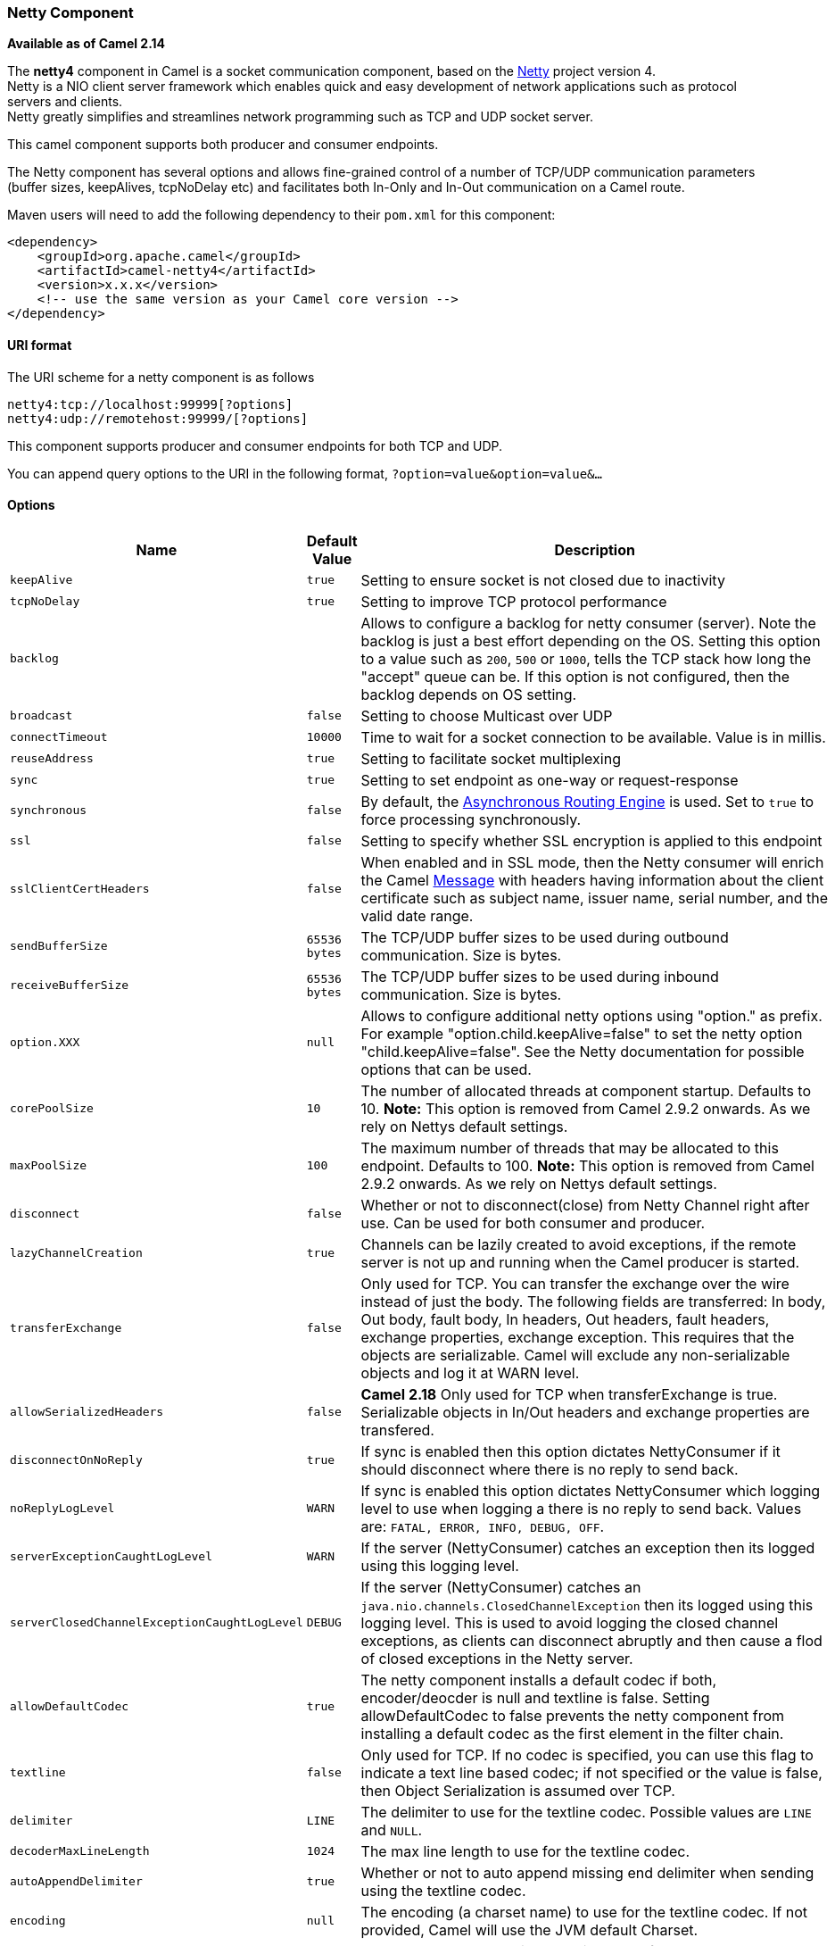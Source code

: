 [[ConfluenceContent]]
[[Netty4-NettyComponent]]
Netty Component
~~~~~~~~~~~~~~~

*Available as of Camel 2.14*

The *netty4* component in Camel is a socket communication component,
based on the http://netty.io/[Netty] project version 4. +
Netty is a NIO client server framework which enables quick and easy
development of network applications such as protocol servers and
clients. +
Netty greatly simplifies and streamlines network programming such as TCP
and UDP socket server.

This camel component supports both producer and consumer endpoints.

The Netty component has several options and allows fine-grained control
of a number of TCP/UDP communication parameters (buffer sizes,
keepAlives, tcpNoDelay etc) and facilitates both In-Only and In-Out
communication on a Camel route.

Maven users will need to add the following dependency to their `pom.xml`
for this component:

[source,brush:,java;,gutter:,false;,theme:,Default]
----
<dependency>
    <groupId>org.apache.camel</groupId>
    <artifactId>camel-netty4</artifactId>
    <version>x.x.x</version>
    <!-- use the same version as your Camel core version -->
</dependency>
----

[[Netty4-URIformat]]
URI format
^^^^^^^^^^

The URI scheme for a netty component is as follows

[source,brush:,java;,gutter:,false;,theme:,Default]
----
netty4:tcp://localhost:99999[?options]
netty4:udp://remotehost:99999/[?options]
----

This component supports producer and consumer endpoints for both TCP and
UDP.

You can append query options to the URI in the following format,
`?option=value&option=value&...`

[[Netty4-Options]]
Options
^^^^^^^

[width="100%",cols="34%,33%,33%",options="header",]
|=======================================================================
|Name |Default Value |Description
|`keepAlive` |`true` |Setting to ensure socket is not closed due to
inactivity

|`tcpNoDelay` |`true` |Setting to improve TCP protocol performance

|`backlog` |  |Allows to configure a backlog for netty consumer
(server). Note the backlog is just a best effort depending on the OS.
Setting this option to a value such as `200`, `500` or `1000`, tells the
TCP stack how long the "accept" queue can be. If this option is not
configured, then the backlog depends on OS setting.

|`broadcast` |`false` |Setting to choose Multicast over UDP

|`connectTimeout` |`10000` |Time to wait for a socket connection to be
available. Value is in millis.

|`reuseAddress` |`true` |Setting to facilitate socket multiplexing

|`sync` |`true` |Setting to set endpoint as one-way or request-response

|`synchronous` |`false` |By default, the
link:asynchronous-routing-engine.html[Asynchronous Routing Engine] is
used. Set to `true` to force processing synchronously.

|`ssl` |`false` |Setting to specify whether SSL encryption is applied to
this endpoint

|`sslClientCertHeaders` |`false` |When enabled and in SSL mode, then the
Netty consumer will enrich the Camel link:message.html[Message] with
headers having information about the client certificate such as subject
name, issuer name, serial number, and the valid date range.

|`sendBufferSize` |`65536 bytes` |The TCP/UDP buffer sizes to be used
during outbound communication. Size is bytes.

|`receiveBufferSize` |`65536 bytes` |The TCP/UDP buffer sizes to be used
during inbound communication. Size is bytes.

|`option.XXX` |`null` |Allows to configure additional netty options
using "option." as prefix. For example "option.child.keepAlive=false" to
set the netty option "child.keepAlive=false". See the Netty
documentation for possible options that can be used.

|`corePoolSize` |`10` |The number of allocated threads at component
startup. Defaults to 10. *Note:* This option is removed from Camel 2.9.2
onwards. As we rely on Nettys default settings.

|`maxPoolSize` |`100` |The maximum number of threads that may be
allocated to this endpoint. Defaults to 100. *Note:* This option is
removed from Camel 2.9.2 onwards. As we rely on Nettys default settings.

|`disconnect` |`false` |Whether or not to disconnect(close) from Netty
Channel right after use. Can be used for both consumer and producer.

|`lazyChannelCreation` |`true` |Channels can be lazily created to avoid
exceptions, if the remote server is not up and running when the Camel
producer is started.

|`transferExchange` |`false` |Only used for TCP. You can transfer the
exchange over the wire instead of just the body. The following fields
are transferred: In body, Out body, fault body, In headers, Out headers,
fault headers, exchange properties, exchange exception. This requires
that the objects are serializable. Camel will exclude any
non-serializable objects and log it at WARN level.

a|
[source,gh-header-title]
----
allowSerializedHeaders
----

 a|
....
false
....

 |*Camel 2.18* Only used for TCP when transferExchange is true.
Serializable objects in In/Out headers and exchange properties are
transfered.

|`disconnectOnNoReply` |`true` |If sync is enabled then this option
dictates NettyConsumer if it should disconnect where there is no reply
to send back.

|`noReplyLogLevel` |`WARN` |If sync is enabled this option dictates
NettyConsumer which logging level to use when logging a there is no
reply to send back. Values are: `FATAL, ERROR, INFO, DEBUG, OFF`.

|`serverExceptionCaughtLogLevel` |`WARN` |If the server (NettyConsumer)
catches an exception then its logged using this logging level.

|`serverClosedChannelExceptionCaughtLogLevel` |`DEBUG` |If the server
(NettyConsumer) catches an `java.nio.channels.ClosedChannelException`
then its logged using this logging level. This is used to avoid logging
the closed channel exceptions, as clients can disconnect abruptly and
then cause a flod of closed exceptions in the Netty server.

|`allowDefaultCodec` |`true` |The netty component installs a default
codec if both, encoder/deocder is null and textline is false. Setting
allowDefaultCodec to false prevents the netty component from installing
a default codec as the first element in the filter chain.

|`textline` |`false` |Only used for TCP. If no codec is specified, you
can use this flag to indicate a text line based codec; if not specified
or the value is false, then Object Serialization is assumed over TCP.

|`delimiter` |`LINE` |The delimiter to use for the textline codec.
Possible values are `LINE` and `NULL`.

|`decoderMaxLineLength` |`1024` |The max line length to use for the
textline codec.

|`autoAppendDelimiter` |`true` |Whether or not to auto append missing
end delimiter when sending using the textline codec.

|`encoding` |`null` |The encoding (a charset name) to use for the
textline codec. If not provided, Camel will use the JVM default Charset.

|`workerCount` |null | When netty works on nio mode, it uses default
workerCount parameter from Netty, which is cpu_core_threads*2. User can
use this operation to override the default workerCount from Netty.

|`sslContextParameters` |`null` | SSL configuration using an
`org.apache.camel.util.jsse.SSLContextParameters` instance. See
link:netty4.html[Using the JSSE Configuration Utility].

|`receiveBufferSizePredictor` |`null` |Configures the buffer size
predictor. See details at Jetty documentation and this
http://lists.jboss.org/pipermail/netty-users/2010-January/001958.html[mail
thread].

|`requestTimeout` |`0` |Allows to use a timeout for the Netty producer
when calling a remote server. By default no timeout is in use. The value
is in milli seconds, so eg `30000` is 30 seconds. The requestTimeout is
using Netty's ReadTimeoutHandler to trigger the timeout. **Camel 2.16,
2.15.3** you can also override this setting by setting the
CamelNettyRequestTimeout header.

|`needClientAuth` |`false` | Configures whether the server needs client
authentication when using SSL.

|`usingExecutorService` |`true` |Whether to use executorService to
handle the message inside the camel route, the executorService can be
set from NettyComponent.

|`maximumPoolSize` |`16` |The core pool size for the ordered thread
pool, if its in use. NOTE: you can just setup this on the NettyComponent
level since *Camel 2.15, 2.14.1.*

|`producerPoolEnabled` |`true` |Producer only. Whether producer pool is
enabled or not. *Important:* Do not turn this off, as the pooling is
needed for handling concurrency and reliable request/reply.

|`producerPoolMaxActive` |`-1` |Producer only. Sets the cap on the
number of objects that can be allocated by the pool (checked out to
clients, or idle awaiting checkout) at a given time. Use a negative
value for no limit.

|`producerPoolMinIdle` |`0` |Producer only. Sets the minimum number of
instances allowed in the producer pool before the evictor thread (if
active) spawns new objects.

|`producerPoolMaxIdle` |`100` |Producer only. Sets the cap on the number
of "idle" instances in the pool.

|`producerPoolMinEvictableIdle` |`300000` |Producer only. Sets the
minimum amount of time (value in millis) an object may sit idle in the
pool before it is eligible for eviction by the idle object evictor.

|`bootstrapConfiguration` |`null` |Consumer only. Allows to configure
the Netty ServerBootstrap options using a
`org.apache.camel.component.netty4.NettyServerBootstrapConfiguration`
instance. This can be used to reuse the same configuration for multiple
consumers, to align their configuration more easily.

|`bossGroup` |`null` |To use a explicit
`io.netty.channel.EventLoopGroup` as the boss thread pool. For example
to share a thread pool with multiple consumers. By default each consumer
has their own boss pool with 1 core thread.

|`workerGroup` |`null` |To use a explicit
`io.netty.channel.EventLoopGroup` as the worker thread pool. For example
to share a thread pool with multiple consumers or producers. By default
each consumer or producer has their own worker pool with 2 x cpu count
core threads.

|channelGroup |null |*Camel 2.17* To use a explicit
`io.netty.channel.group.ChannelGroup` for example to broadact a message
to multiple channels.

|`networkInterface` |`null` |Consumer only. When using UDP then this
option can be used to specify a network interface by its name, such as
`eth0` to join a multicast group.

|`clientInitializerFactory` |`null` |*Camel 2.15:* To use a custom
client initializer factory to control the pipelines in the channel. See
further below for more details.

|`serverInitializerFactory` |`null` |**Camel 2.15:** To use a custom
server initializer factory to control the pipelines in the channel. See
further below for more details.

|`clientPipelineFactory` |`null` |*Deprecated*: Use
clientInitializerFactory instead.

|`serverPipelineFactory` |`null` |*Deprecated*: Use
serverInitializerFactory instead.

|`udpConnectionlessSending` |`false` |*Camel 2.15:* Producer only.  This
option supports connection less udp sending which is a real fire and
forget. A connected udp send receive the PortUnreachableException if no
one is listen on the receiving port.

|`clientMode` |`false` |*Camel 2.15:* Consumer only. If the `clientMode`
is true, netty consumer will connect the address as a TCP client.

|`reconnect` |true |*Camel 2.16:* Consumer only. Used only in clientMode
in consumer, the consumer will attempt to reconnect on disconnection
automatically.

|`reconnectInterval` |`10000` |*Camel 2.16:* Consumer only. Used if
reconnect and clientMode is enabled. The interval in milli seconds to
attempt reconnection.

|`useByteBuf` |`false` |*Camel 2.16:* Producer only. If the
`useByteBuf `is true, netty producer will turn the message body into
ByteBuf before sending it out.

|`udpByteArrayCodec` |`false` |*Camel 2.16:* When using UDP protocol
then turning this option to true sends the data as a byte array instead
of the default object serialization codec.

|`reuseChannel` |`false` |*Camel 2.17:* Producer only. This option
allows producers to reuse the same Netty `Channel` for the lifecycle of
processing the Exchange. This is useable if you need to call a server
multiple times in a Camel route and want to use the same network
connection. When using this the channel is not returned to the
connection pool until the Exchange is done; or disconnected if the
disconnect option is set to true. +
The reused `Channel` is stored on the Exchange as an exchange property
with the key `NettyConstants#NETTY_CHANNEL` which allows you to obtain
the channel during routing and use it as well.

|`nativeTransport` |`false` |*Camel 2.18:* Whether to use native
transport instead of NIO. Native transport takes advantage of the host
operating system and is only supported on some platforms. You need to
add the netty JAR for the host operating system you are using. See more
details at: http://netty.io/wiki/native-transports.html
|=======================================================================

[[Netty4-RegistrybasedOptions]]
Registry based Options
^^^^^^^^^^^^^^^^^^^^^^

Codec Handlers and SSL Keystores can be enlisted in the
link:registry.html[Registry], such as in the Spring XML file. +
The values that could be passed in, are the following:

[width="100%",cols="50%,50%",options="header",]
|=======================================================================
|Name |Description
|`passphrase` |password setting to use in order to encrypt/decrypt
payloads sent using SSH

|`keyStoreFormat` |keystore format to be used for payload encryption.
Defaults to "JKS" if not set

|`securityProvider` |Security provider to be used for payload
encryption. Defaults to "SunX509" if not set.

|`keyStoreFile` |*deprecated:* Client side certificate keystore to be
used for encryption

|`trustStoreFile` |*deprecated:* Server side certificate keystore to be
used for encryption

|`keyStoreResource` |*Camel 2.11.1:* Client side certificate keystore to
be used for encryption. Is loaded by default from classpath, but you can
prefix with `"classpath:"`, `"file:"`, or `"http:"` to load the resource
from different systems.

|`trustStoreResource` |*Camel 2.11.1:* Server side certificate keystore
to be used for encryption. Is loaded by default from classpath, but you
can prefix with `"classpath:"`, `"file:"`, or `"http:"` to load the
resource from different systems.

|`sslHandler` |Reference to a class that could be used to return an SSL
Handler

|`encoder` |A custom `ChannelHandler` class that can be used to perform
special marshalling of outbound payloads. Must override
io.netty.channel.ChannelInboundHandlerAdapter.

|`encoders` |A list of encoders to be used. You can use a String which
have values separated by comma, and have the values be looked up in the
link:registry.html[Registry]. Just remember to prefix the value with #
so Camel knows it should lookup.

|`decoder` |A custom `ChannelHandler` class that can be used to perform
special marshalling of inbound payloads. Must override
io.netty.channel.ChannelOutboundHandlerAdapter.

|`decoders` |A list of decoders to be used. You can use a String which
have values separated by comma, and have the values be looked up in the
link:registry.html[Registry]. Just remember to prefix the value with #
so Camel knows it should lookup.
|=======================================================================

*Important:* Read below about using non shareable encoders/decoders.

[[Netty4-Usingnonshareableencodersordecoders]]
Using non shareable encoders or decoders
++++++++++++++++++++++++++++++++++++++++

If your encoders or decoders is not shareable (eg they have the
@Shareable class annotation), then your encoder/decoder must implement
the `org.apache.camel.component.netty.ChannelHandlerFactory` interface,
and return a new instance in the `newChannelHandler` method. This is to
ensure the encoder/decoder can safely be used. If this is not the case,
then the Netty component will log a WARN when +
an endpoint is created.

The Netty component offers a
`org.apache.camel.component.netty.ChannelHandlerFactories` factory
class, that has a number of commonly used methods.

[[Netty4-SendingMessagesto/fromaNettyendpoint]]
Sending Messages to/from a Netty endpoint
^^^^^^^^^^^^^^^^^^^^^^^^^^^^^^^^^^^^^^^^^

[[Netty4-NettyProducer]]
Netty Producer
++++++++++++++

In Producer mode, the component provides the ability to send payloads to
a socket endpoint +
using either TCP or UDP protocols (with optional SSL support).

The producer mode supports both one-way and request-response based
operations.

[[Netty4-NettyConsumer]]
Netty Consumer
++++++++++++++

In Consumer mode, the component provides the ability to:

* listen on a specified socket using either TCP or UDP protocols (with
optional SSL support),
* receive requests on the socket using text/xml, binary and serialized
object based payloads and
* send them along on a route as message exchanges.

The consumer mode supports both one-way and request-response based
operations.

[[Netty4-UsageSamples]]
Usage Samples
^^^^^^^^^^^^^

[[Netty4-AUDPNettyendpointusingRequest-Replyandserializedobjectpayload]]
A UDP Netty endpoint using Request-Reply and serialized object payload
++++++++++++++++++++++++++++++++++++++++++++++++++++++++++++++++++++++

[source,brush:,java;,gutter:,false;,theme:,Default]
----
RouteBuilder builder = new RouteBuilder() {
  public void configure() {
    from("netty4:udp://localhost:5155?sync=true")
      .process(new Processor() {
         public void process(Exchange exchange) throws Exception {
           Poetry poetry = (Poetry) exchange.getIn().getBody();
           poetry.setPoet("Dr. Sarojini Naidu");
           exchange.getOut().setBody(poetry);
         }
       }
    }
};
----

[[Netty4-ATCPbasedNettyconsumerendpointusingOne-waycommunication]]
A TCP based Netty consumer endpoint using One-way communication
+++++++++++++++++++++++++++++++++++++++++++++++++++++++++++++++

[source,brush:,java;,gutter:,false;,theme:,Default]
----
RouteBuilder builder = new RouteBuilder() {
  public void configure() {
       from("netty4:tcp://localhost:5150")
           .to("mock:result");
  }
};
----

[[Netty4-AnSSL/TCPbasedNettyconsumerendpointusingRequest-Replycommunication]]
An SSL/TCP based Netty consumer endpoint using Request-Reply
communication
++++++++++++++++++++++++++++++++++++++++++++++++++++++++++++++++++++++++++

[[Netty4-UsingtheJSSEConfigurationUtility]]
Using the JSSE Configuration Utility

As of Camel 2.9, the Netty component supports SSL/TLS configuration
through the link:camel-configuration-utilities.html[Camel JSSE
Configuration Utility].  This utility greatly decreases the amount of
component specific code you need to write and is configurable at the
endpoint and component levels.  The following examples demonstrate how
to use the utility with the Netty component.

[[Netty4-Programmaticconfigurationofthecomponent]]
Programmatic configuration of the component

[source,brush:,java;,gutter:,false;,theme:,Default]
----
KeyStoreParameters ksp = new KeyStoreParameters();
ksp.setResource("/users/home/server/keystore.jks");
ksp.setPassword("keystorePassword");

KeyManagersParameters kmp = new KeyManagersParameters();
kmp.setKeyStore(ksp);
kmp.setKeyPassword("keyPassword");

SSLContextParameters scp = new SSLContextParameters();
scp.setKeyManagers(kmp);

NettyComponent nettyComponent = getContext().getComponent("netty4", NettyComponent.class);
nettyComponent.setSslContextParameters(scp);
----

[[Netty4-SpringDSLbasedconfigurationofendpoint]]
Spring DSL based configuration of endpoint

[source,brush:,java;,gutter:,false;,theme:,Default]
----
...
  <camel:sslContextParameters
      id="sslContextParameters">
    <camel:keyManagers
        keyPassword="keyPassword">
      <camel:keyStore
          resource="/users/home/server/keystore.jks"
          password="keystorePassword"/>
    </camel:keyManagers>
  </camel:sslContextParameters>...
...
  <to uri="netty4:tcp://localhost:5150?sync=true&ssl=true&sslContextParameters=#sslContextParameters"/>
...
----

[[Netty4-UsingBasicSSL/TLSconfigurationontheJettyComponent]]
Using Basic SSL/TLS configuration on the Jetty Component

[source,brush:,java;,gutter:,false;,theme:,Default]
----
JndiRegistry registry = new JndiRegistry(createJndiContext());
registry.bind("password", "changeit");
registry.bind("ksf", new File("src/test/resources/keystore.jks"));
registry.bind("tsf", new File("src/test/resources/keystore.jks"));

context.createRegistry(registry);
context.addRoutes(new RouteBuilder() {
  public void configure() {
      String netty_ssl_endpoint =
         "netty4:tcp://localhost:5150?sync=true&ssl=true&passphrase=#password"
         + "&keyStoreFile=#ksf&trustStoreFile=#tsf";
      String return_string =
         "When You Go Home, Tell Them Of Us And Say,"
         + "For Your Tomorrow, We Gave Our Today.";

      from(netty_ssl_endpoint)
       .process(new Processor() {
          public void process(Exchange exchange) throws Exception {
            exchange.getOut().setBody(return_string);
          }
       }
  }
});
----

[[Netty4-GettingaccesstoSSLSessionandtheclientcertificate]]
Getting access to SSLSession and the client certificate

*Available as of Camel 2.12*

You can get access to the `javax.net.ssl.SSLSession` if you eg need to
get details about the client certificate. When `ssl=true` then the
link:netty4.html[Netty4] component will store the `SSLSession` as a
header on the Camel link:message.html[Message] as shown below:

[source,brush:,java;,gutter:,false;,theme:,Default]
----
SSLSession session = exchange.getIn().getHeader(NettyConstants.NETTY_SSL_SESSION, SSLSession.class);
// get the first certificate which is client certificate
javax.security.cert.X509Certificate cert = session.getPeerCertificateChain()[0];
Principal principal = cert.getSubjectDN();
----

Remember to set `needClientAuth=true` to authenticate the client,
otherwise `SSLSession` cannot access information about the client
certificate, and you may get an exception
`javax.net.ssl.SSLPeerUnverifiedException: peer not authenticated`. You
may also get this exception if the client certificate is expired or not
valid etc.

[Tip]
====


The option `sslClientCertHeaders` can be set to `true` which then
enriches the Camel link:message.html[Message] with headers having
details about the client certificate. For example the subject name is
readily available in the header `CamelNettySSLClientCertSubjectName`.

====

[[Netty4-UsingMultipleCodecs]]
Using Multiple Codecs
+++++++++++++++++++++

In certain cases it may be necessary to add chains of encoders and
decoders to the netty pipeline. To add multpile codecs to a camel netty
endpoint the 'encoders' and 'decoders' uri parameters should be used.
Like the 'encoder' and 'decoder' parameters they are used to supply
references (to lists of ChannelUpstreamHandlers and
ChannelDownstreamHandlers) that should be added to the pipeline. Note
that if encoders is specified then the encoder param will be ignored,
similarly for decoders and the decoder param.

[Info]
====


Read further above about using non shareable encoders/decoders.

====

The lists of codecs need to be added to the Camel's registry so they can
be resolved when the endpoint is created.

[source,brush:,java;,gutter:,false;,theme:,Default]
----
ChannelHandlerFactory lengthDecoder = ChannelHandlerFactories.newLengthFieldBasedFrameDecoder(1048576, 0, 4, 0, 4);
 
StringDecoder stringDecoder = new StringDecoder();
registry.bind("length-decoder", lengthDecoder);
registry.bind("string-decoder", stringDecoder);
 
LengthFieldPrepender lengthEncoder = new LengthFieldPrepender(4);
StringEncoder stringEncoder = new StringEncoder();
registry.bind("length-encoder", lengthEncoder);
registry.bind("string-encoder", stringEncoder);
 
List<ChannelHandler> decoders = new ArrayList<ChannelHandler>();
decoders.add(lengthDecoder);
decoders.add(stringDecoder);
 
List<ChannelHandler> encoders = new ArrayList<ChannelHandler>();
encoders.add(lengthEncoder);
encoders.add(stringEncoder);
 
registry.bind("encoders", encoders);
registry.bind("decoders", decoders);

----

Spring's native collections support can be used to specify the codec
lists in an application context

[source,brush:,java;,gutter:,false;,theme:,Default]
----
   
<util:list id="decoders" list-class="java.util.LinkedList">
        <bean class="org.apache.camel.component.netty4.ChannelHandlerFactories" factory-method="newLengthFieldBasedFrameDecoder">
            <constructor-arg value="1048576"/>
            <constructor-arg value="0"/>
            <constructor-arg value="4"/>
            <constructor-arg value="0"/>
            <constructor-arg value="4"/>
        </bean>
        <bean class="io.netty.handler.codec.string.StringDecoder"/>
    </util:list>

    <util:list id="encoders" list-class="java.util.LinkedList">
        <bean class="io.netty.handler.codec.LengthFieldPrepender">
            <constructor-arg value="4"/>
        </bean>
        <bean class="io.netty.handler.codec.string.StringEncoder"/>
    </util:list>

    <bean id="length-encoder" class="io.netty.handler.codec.LengthFieldPrepender">
        <constructor-arg value="4"/>
    </bean>
    <bean id="string-encoder" class="io.netty.handler.codec.string.StringEncoder"/>

    <bean id="length-decoder" class="org.apache.camel.component.netty4.ChannelHandlerFactories" factory-method="newLengthFieldBasedFrameDecoder">
        <constructor-arg value="1048576"/>
        <constructor-arg value="0"/>
        <constructor-arg value="4"/>
        <constructor-arg value="0"/>
        <constructor-arg value="4"/>
    </bean>
    <bean id="string-decoder" class="io.netty.handler.codec.string.StringDecoder"/>
----

The bean names can then be used in netty endpoint definitions either as
a comma separated list or contained in a List e.g.

[source,brush:,java;,gutter:,false;,theme:,Default]
----
 from("direct:multiple-codec").to("netty4:tcp://localhost:{{port}}?encoders=#encoders&sync=false");
                
 from("netty4:tcp://localhost:{{port}}?decoders=#length-decoder,#string-decoder&sync=false").to("mock:multiple-codec");
----

or via spring.

[source,brush:,java;,gutter:,false;,theme:,Default]
----
   <camelContext id="multiple-netty-codecs-context" xmlns="http://camel.apache.org/schema/spring">
        <route>
            <from uri="direct:multiple-codec"/>
            <to uri="netty4:tcp://localhost:5150?encoders=#encoders&amp;sync=false"/>
        </route>
        <route>
            <from uri="netty4:tcp://localhost:5150?decoders=#length-decoder,#string-decoder&amp;sync=false"/>
            <to uri="mock:multiple-codec"/>
        </route>
    </camelContext>
----

[[Netty4-ClosingChannelWhenComplete]]
Closing Channel When Complete
^^^^^^^^^^^^^^^^^^^^^^^^^^^^^

When acting as a server you sometimes want to close the channel when,
for example, a client conversion is finished. +
You can do this by simply setting the endpoint option `disconnect=true`.

However you can also instruct Camel on a per message basis as follows. +
To instruct Camel to close the channel, you should add a header with the
key `CamelNettyCloseChannelWhenComplete` set to a boolean `true`
value. +
For instance, the example below will close the channel after it has
written the bye message back to the client:

[source,brush:,java;,gutter:,false;,theme:,Default]
----
        from("netty4:tcp://localhost:8080").process(new Processor() {
            public void process(Exchange exchange) throws Exception {
                String body = exchange.getIn().getBody(String.class);
                exchange.getOut().setBody("Bye " + body);
                // some condition which determines if we should close
                if (close) {
                    exchange.getOut().setHeader(NettyConstants.NETTY_CLOSE_CHANNEL_WHEN_COMPLETE, true);
                }
            }
        });
----

[[Netty4-Addingcustomchannelpipelinefactoriestogaincompletecontroloveracreatedpipeline]]
Adding custom channel pipeline factories to gain complete control over a
created pipeline
^^^^^^^^^^^^^^^^^^^^^^^^^^^^^^^^^^^^^^^^^^^^^^^^^^^^^^^^^^^^^^^^^^^^^^^^^^^^^^^^^^^^^^^^^

Custom channel pipelines provide complete control to the user over the
handler/interceptor chain by inserting custom handler(s), encoder(s) &
decoders without having to specify them in the Netty Endpoint URL in a
very simple way.

In order to add a custom pipeline, a custom channel pipeline factory
must be created and registered with the context via the context registry
(JNDIRegistry,or the camel-spring ApplicationContextRegistry etc).

A custom pipeline factory must be constructed as follows

* A Producer linked channel pipeline factory must extend the abstract
class `ClientPipelineFactory`.
* A Consumer linked channel pipeline factory must extend the abstract
class `ServerInitializerFactory`.
* The classes should override the initChannel() method in order to
insert custom handler(s), encoder(s) and decoder(s). Not overriding the
initChannel() method creates a pipeline with no handlers, encoders or
decoders wired to the pipeline.

The example below shows how ServerInitializerFactory factory may be
created

*Using custom pipeline factory*

[source,brush:,java;,gutter:,false;,theme:,Default]
----
public class SampleServerInitializerFactory extends ServerInitializerFactory {
    private int maxLineSize = 1024;

     protected void initChannel(Channel ch) throws Exception {
        ChannelPipeline channelPipeline = ch.pipeline();

        channelPipeline.addLast("encoder-SD", new StringEncoder(CharsetUtil.UTF_8));
        channelPipeline.addLast("decoder-DELIM", new DelimiterBasedFrameDecoder(maxLineSize, true, Delimiters.lineDelimiter()));
        channelPipeline.addLast("decoder-SD", new StringDecoder(CharsetUtil.UTF_8));
        // here we add the default Camel ServerChannelHandler for the consumer, to allow Camel to route the message etc.
        channelPipeline.addLast("handler", new ServerChannelHandler(consumer));
    }
}
----

The custom channel pipeline factory can then be added to the registry
and instantiated/utilized on a camel route in the following way

[source,brush:,java;,gutter:,false;,theme:,Default]
----
Registry registry = camelContext.getRegistry();
ServerInitializerFactory factory = new TestServerInitializerFactory();
registry.bind("spf", factory);
context.addRoutes(new RouteBuilder() {
  public void configure() {
      String netty_ssl_endpoint =
         "netty4:tcp://localhost:5150?serverInitializerFactory=#spf"
      String return_string =
         "When You Go Home, Tell Them Of Us And Say,"
         + "For Your Tomorrow, We Gave Our Today.";

      from(netty_ssl_endpoint)
       .process(new Processor() {
          public void process(Exchange exchange) throws Exception {
            exchange.getOut().setBody(return_string);
          }
       }
  }
});
----

[[Netty4-ReusingNettybossandworkerthreadpools]]
Reusing Netty boss and worker thread pools
^^^^^^^^^^^^^^^^^^^^^^^^^^^^^^^^^^^^^^^^^^

*Available as of Camel 2.12*

Netty has two kind of thread pools: boss and worker. By default each
Netty consumer and producer has their private thread pools. If you want
to reuse these thread pools among multiple consumers or producers then
the thread pools must be created and enlisted in the
link:registry.html[Registry].

For example using Spring XML we can create a shared worker thread pool
using the `NettyWorkerPoolBuilder` with 2 worker threads as shown below:

[source,brush:,java;,gutter:,false;,theme:,Default]
----
  <!-- use the worker pool builder to create to help create the shared thread pool -->
  <bean id="poolBuilder" class="org.apache.camel.component.netty.NettyWorkerPoolBuilder">
    <property name="workerCount" value="2"/>
  </bean>

  <!-- the shared worker thread pool -->
  <bean id="sharedPool" class="org.jboss.netty.channel.socket.nio.WorkerPool"
        factory-bean="poolBuilder" factory-method="build" destroy-method="shutdown">
  </bean>
----

[Tip]
====


For boss thread pool there is a
`org.apache.camel.component.netty4.NettyServerBossPoolBuilder` builder
for Netty consumers, and a
`org.apache.camel.component.netty4.NettyClientBossPoolBuilder` for the
Netty produces.

====

Then in the Camel routes we can refer to this worker pools by
configuring the `workerPool` option in the
https://cwiki.apache.org/confluence/pages/createpage.action?spaceKey=CAMEL&title=URI&linkCreation=true&fromPageId=45877614[URI]
as shown below:

[source,brush:,java;,gutter:,false;,theme:,Default]
----
    <route>
      <from uri="netty4:tcp://localhost:5021?textline=true&amp;sync=true&amp;workerPool=#sharedPool&amp;usingExecutorService=false"/>
      <to uri="log:result"/>
      ...
    </route>
----

And if we have another route we can refer to the shared worker pool:

[source,brush:,java;,gutter:,false;,theme:,Default]
----
    <route>
      <from uri="netty4:tcp://localhost:5022?textline=true&amp;sync=true&amp;workerPool=#sharedPool&amp;usingExecutorService=false"/>
      <to uri="log:result"/>
      ...
    </route>
----

... and so forth.

[[Netty4-SeeAlso]]
See Also
^^^^^^^^

* link:configuring-camel.html[Configuring Camel]
* link:component.html[Component]
* link:endpoint.html[Endpoint]
* link:getting-started.html[Getting Started]

* link:netty-http.html[Netty HTTP]
* link:mina.html[MINA]

 +
